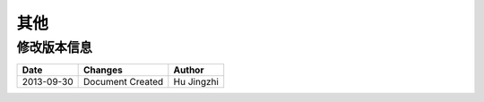 其他
####################

修改版本信息
********************* 

+------------+-------------------+----------------+
|Date        |       Changes     |    Author      |
+============+===================+================+
|2013-09-30  |Document Created   |Hu Jingzhi      |
+------------+-------------------+----------------+
